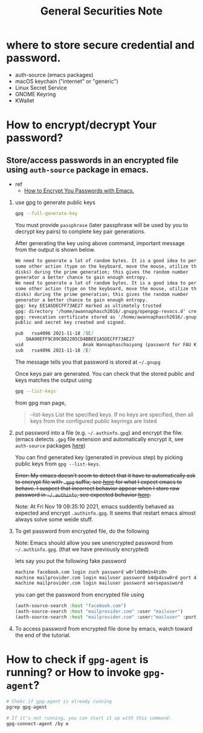 #+TITLE: General Securities Note

* where to store secure credential and password.
- auth-source (emacs packages)
- macOS keychain ("internet" or "generic")
- Linux Secret Service
- GNOME Keyring
- KWallet

* How to encrypt/decrypt Your password?
** Store/access passwords in an encrypted file using =auth-source= package in emacs.
- ref
  - [[https://www.youtube.com/watch?v=nZ_T7Q49B8Y&ab_channel=SystemCrafters][How to Encrypt You Passwords with Emacs.]]

1. use gpg to generate public keys
    #+BEGIN_SRC sh :noeval
    gpg --full-generate-key
    #+END_SRC

    You must provide =passphrase= (later passphrase will be used by you to decrypt key pairs) to complete key pair generations.

    After generating the key using above command, important message from the output is shown below.
    #+BEGIN_SRC md
    We need to generate a lot of random bytes. It is a good idea to perform
    some other action (type on the keyboard, move the mouse, utilize the
    disks) during the prime generation; this gives the random number
    generator a better chance to gain enough entropy.
    We need to generate a lot of random bytes. It is a good idea to perform
    some other action (type on the keyboard, move the mouse, utilize the
    disks) during the prime generation; this gives the random number
    generator a better chance to gain enough entropy.
    gpg: key EE1A5DECFF73AE27 marked as ultimately trusted
    gpg: directory '/home/awannaphasch2016/.gnupg/openpgp-revocs.d' created
    gpg: revocation certificate stored as '/home/awannaphasch2016/.gnupg/openpgp-revocs.d/DAA00EFF9C89CB02205CD4BBEE1A5DECFF73AE27.rev'
    public and secret key created and signed.

    pub   rsa4096 2021-11-18 [SC]
        DAA00EFF9C89CB02205CD4BBEE1A5DECFF73AE27
    uid                      Anak Wannaphaschaiyong (password for FAU KOKO cluster) <awannaphasch2016@fau.edu>
    sub   rsa4096 2021-11-18 [E]
    #+END_SRC
    The message tells you that password is stored at =~/.gnupg=

    Once keys pair are generated. You can check that the stored public and keys matches the output using
    #+BEGIN_SRC sh :noeval
    gpg --list-keys
    #+END_SRC

    from gpg man page,
    #+BEGIN_QUOTE
    --list-keys
        List the specified keys.  If no keys are specified, then all  keys  from  the  configured  public keyrings are listed
    #+END_QUOTE


2. put password into a file (e.g. =~/.authinfo.gpg=) and encrypt the filw. (emacs detects =.gpg= file extension and automatically encrypt it, see =auth-source= packages [[file:emacs/packages/auth-source-note.org][here]])

   You can find generated key (generated in previous step) by picking public keys from =gpg --list-keys=.

    +Error: My emacs doesn't seem to detect that it have to automatically ask to encrypt file with =.gpg= suffix, see [[https://youtu.be/nZ_T7Q49B8Y?t=1323][here]] for what I expect emacs to behave. I suspect that incorrect behavior appear when I store raw password in =~/.authinfo=, see expected behavior [[https://youtu.be/nZ_T7Q49B8Y?t=523][here]].+

    Note: At Fri Nov 19 09:35:10 2021, emacs suddently behaved as expected and encrypt =.authinfo.gpg=. It seems that restart emacs almost always solve some weide stuff.


3. To get password from encrypted file, do the following

   Note: Emacs should allow you see unencrypted password from =~/.authinfo.gpg=. (that we have previously encrypted)

   lets say you put the following fake password
   #+BEGIN_SRC md
    machine facebook.com login zuch password w0rldd0m1n4ti0n
    machine mailprovider.com login mailuser password b4dp4ssw0rd port 433
    machine mailprovider.com login mailuser password worsepassword
   #+END_SRC

    you can get the password from encrypted file using
   #+BEGIN_SRC emacs-lisp :noeval
    (auth-source-search :host "facebook.com")
    (auth-source-search :host "mailprovider.com" :user "mailuser")
    (auth-source-search :host "mailprovider.com" :user:"mailuser" :port 433)
   #+END_SRC
4. To access password from encrypted file done by emacs, watch toward the end of the tutorial.

* How to check if =gpg-agent= is running? or How to invoke =gpg-agent=?
#+BEGIN_SRC sh
# Chekc if gpg-agent is already running
pgrep gpg-agent

# If it's not running, you can start it up with this command:
gpg-connect-agent /by e
#+END_SRC




